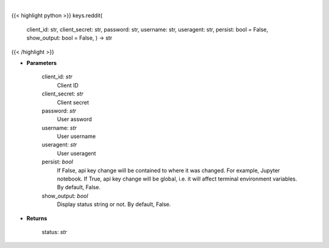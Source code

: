 .. role:: python(code)
    :language: python
    :class: highlight

|

.. raw:: html

    <h3>
    > Set Reddit key
    </h3>

{{< highlight python >}}
keys.reddit(
    client_id: str,
    client_secret: str,
    password: str,
    username: str,
    useragent: str,
    persist: bool = False,
    show_output: bool = False,
    ) -> str
{{< /highlight >}}

* **Parameters**

        client_id: *str*
            Client ID
        client_secret: *str*
            Client secret
        password: *str*
            User assword
        username: *str*
            User username
        useragent: *str*
            User useragent
        persist: *bool*
            If False, api key change will be contained to where it was changed. For example, Jupyter notebook.
            If True, api key change will be global, i.e. it will affect terminal environment variables.
            By default, False.
        show_output: *bool*
            Display status string or not. By default, False.
    
* **Returns**

    status: *str*
    